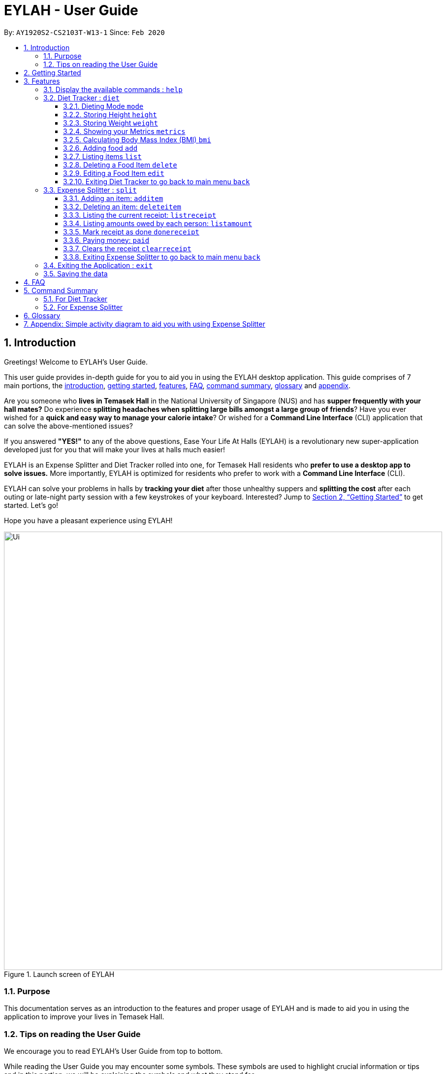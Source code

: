= EYLAH - User Guide
:site-section: UserGuide
:toc:
:toc-title:
:toclevels: 5
:toc-placement: preamble
:sectnums:
:imagesDir: images
:stylesDir: stylesheets
:xrefstyle: full
:experimental:
ifdef::env-github[]
:tip-caption: :bulb:
:note-caption: :information_source:
:warning-caption: :warning:
endif::[]
:repoURL: https://github.com/AY1920S2-CS2103T-W13-1/main

By: `AY1920S2-CS2103T-W13-1`      Since: `Feb 2020`

[[intro]]
== Introduction
//tag::intro[]

Greetings! Welcome to EYLAH's User Guide.

This user guide provides in-depth guide for you to aid you in using the
EYLAH desktop application. This guide comprises of 7 main portions,
the <<intro, introduction>>, <<getting-started, getting started>>, <<Features,features>>, <<faq, FAQ>>,
<<command-summary, command summary>>, <<glossary, glossary>> and <<AppendixA, appendix>>.

Are you someone who *lives in Temasek Hall* in the National University of Singapore (NUS) and
has *supper frequently with your hall mates?* Do experience *splitting headaches when splitting large bills amongst
a large group of friends*? Have you ever wished for a *quick and easy way to manage your calorie intake*?
Or wished for a *Command Line Interface* (CLI) application that can solve the above-mentioned issues?

If you answered *"YES!"* to any of the above questions, Ease Your Life At Halls (EYLAH) is a revolutionary new
super-application developed just for you that will make your lives at halls much easier!

EYLAH is an Expense Splitter and Diet Tracker rolled into one, for Temasek Hall residents who *prefer to use a desktop
app to solve issues.* More importantly, EYLAH is optimized for residents who prefer to work with a *Command Line
Interface* (CLI).

EYLAH can solve your problems in halls by *tracking your diet* after those unhealthy suppers
and *splitting the cost* after each outing or late-night party session with a few keystrokes of your keyboard.
Interested? Jump to <<Getting Started>> to get started. Let's go!

Hope you have a pleasant experience using EYLAH!

.Launch screen of EYLAH
image::Ui.png[width="890"]
//end::intro[]

=== Purpose
This documentation serves as an introduction to the features and proper usage of EYLAH and is made to aid you
in using the application to improve your lives in Temasek Hall.


=== Tips on reading the User Guide
We encourage you to read EYLAH's User Guide from top to bottom.

While reading the User Guide you may encounter some symbols.
These symbols are used to highlight crucial information or tips and in this portion, we will be explaining the symbols
and what they stand for.

These symbols include:

[NOTE]
====
This block of text with a blue exclamation mark indicates *additional notes* and *information* that you should
consider to prevent unexpected behaviour you are using EYLAH.
====

[TIP]
====
This block of text with a yellow light bulb indicates *additional tips* that will help you when using EYLAH.
====

[WARNING]
====
This block of text with a warning sign indicates warnings, information you should take extreme note of.
====

kbd:[Enter] - This symbol indicates the enter button on the keyboard.

`markup` - A grey highlight (known as a mark-up) indicates a command that can be inputted into EYLAH. +

Lastly, blue underlined words like link:[this] will lead you to other portions of the User Guide or to an external
website.

[[getting-started]]
== Getting Started

Need help setting up EYLAH? Simply follow the steps below to get started in no time!

.  Ensure you have `Java 11` or above installed in your Computer.
.  Download the latest `CS2103-W13-1.EYLAH.jar` link:{repoURL}/releases[here].
.  Copy the file to the folder you want to use as the home folder for EYLAH.
.  Navigate to the folder using terminal and to run the jar file type `java -jar CS2103-W13-1.EYLAH.jar` to start
EYLAH.
. You should see an image similar to Figure 1 above.
Type your command in the space below Enter command and press kbd:[Enter] to execute it. +
e.g. typing *`help`* and pressing kbd:[Enter] will show you the commands you can type.
.  Some example commands you can try:

* `1` or `diet`: enters the Diet Tracker component of EYLAH.
* `2` or `split`: enters the Expense Splitter component of EYLAH.
* `help`: shows the list of commands you can execute at each page.
* `exit`: exits the application.

.  Refer to <<Features>> for details of each command.

[[Features]]
== Features

In this section, you can find *all* the commands of EYLAH, together with
some tips and tricks you can use to improve your user
experience while using EYLAH.

.This table shows you a summary of commands in EYLAH.

[cols= "50%, 50%"]

|===
|*Diet Tracker*  | *Expense Splitter*
| <<mode, mode>>
| <<additem, additem>>

| <<height, height>>
| <<deleteitem, deleteitem>>

| <<weight, weight>>
| <<listreceipt, listreceipt>>

| <<metrics, metrics>>
| <<listamount, listamount>>

| <<calculatebmi, bmi>>
| <<donereceipt, donereceipt>>

| <<addfood, add>>
| <<paid, paid>>

| <<listfooditem, list>>
| <<clearreceipt, clearreceipt>>

| <<deletefooditem, delete>>
| <<help, help>>

| <<editfooditem, edit>>
| <<dietback, back>>

| <<help, help>>
|

| <<splitback, back>>
|

|===

====
*Command Format* +
In this section, you will learn more about the format of commands that will be used.

* Words in `UPPER_CASE` are compulsory parameters inputted by you. +
e.g: in `additem -i ITEMNAME -p ITEMPRICE -n NAME`. +
`ITEMNAME`, `ITEMPRICE` and `NAME` are parameters you are required to input.

* Items in square brackets are optional. +
 e.g: `paid INDEX [AMOUNT]` can be used as `paid 1` or as
`paid 1 3.90`.

* Parameters with `…`​ after them can be used multiple times (including zero times). +
e.g: `[-n NAME]...` can be used as
`-n Charlotte`, `-n Alice` `-n Bob` or you can leave it empty.
====

//tag::help[]
[[help]]
=== Display the available commands : `help`

In this section, you will learn more about `help` command, <<howtousehelpcommand, how to use it>>
and the <<helpexpectedoutcome, expected outcome>> after using the `help` command.

*Summary of Help Command:* +
`help` Whenever you are uncertain, you can use the `help` command to see the list of commands available to you.
This command can be used everywhere in the application.

[[howtousehelpcommand]]
*How to use the Help Command:*

Format: +
`help` +

Valid Example: +
`help`

[[helpexpectedoutcome]]
*Expected outcome:*

*Main Menu:*

.Main Menu Help
image::main_help.png[width="890"]

*Diet Tracker Mode:*

.Diet Tracker Help
image::diethelp.png[width="890"]

*Expense Splitter Mode:*

.Expense Splitter Help
image::splithelp.png[width="890"]

*Additional notes and tips* +

[NOTE]
====
`help` in the main menu and the different modes will display different help information.
====

//end::help[]

'''

//tag::diettrackerintro[]
=== Diet Tracker : `diet`

Using a Dieting Application has never been easier! You can easily achieve the functionalities of a standard Dieting
Application with Diet Tracker.

Diet Tracker will help you achieve your ideal weight and body mass!

You can store all your food intake for any day and calculate useful information required for you to achieve your goal!

'''
//end::diettrackerintro[]

//tag::diettrackermode[]
[[mode]]
==== Dieting Mode `mode`

In this section, you will learn more about the `mode` command, <<howtousemodecommand, how to use it>>
and the <<modeexpectedoutcome, expected outcome>> after using the
`mode` command.

*Summary of Mode Command:* +
`mode` You can set your desired dieting goal with the different modes that set a limit on your daily
calorie intake.

Switch the dieting mode, based on the following modes: +

* Lose Weight (-l) (2000 calorie limit)
* Gain Weight (-g) (3000 calorie limit)
* Maintain (-m) (2500 calorie limit)

[[howtousemodecommand]]
*How to use the Mode Command:*

Format: +
`mode [-l] [-g] [-m]` +

Valid Example: +
`mode -l`

[WARNING]
You must only input *EXACTLY ONE* mode per mode command.

[[modeexpectedoutcome]]
*Expected outcome:*

.Diet Tracker Mode Command
image::dietTrackerModeCommandSuccessPhoto.png[width="890"]

*Additional notes & tips:* +

[NOTE]
====
* The default mode is MAINTAIN if you have not set your mode.

* The calorie limits are calculated based on that of an average human.

* Your daily calorie intake status can be monitored with the `list` command.
====

[TIP]
====
* Switch your Dieting Mode to help yourself reach your diet targets better!
* Check your currently chosen Dieting Mode with the `metrics` command.
====
//end::diettrackermode[]

'''

//tag::diettrackerheight[]
[[height]]
==== Storing Height `height`

In this section, you will learn more about the `height` command, <<howtouseheightcommand, how to use it>>
and the <<heightexpectedoutcome, expected outcome>> after using the
`height` command.

*Summary of Height Command:* +
`height` You can use this command to save your height to the Diet Tracker.

[[howtouseheightcommand]]
*How to use the Height Command:*

Format: +
`height HEIGHT` +

Valid Example: +
`height 170.2`

[[heightexpectedoutcome]]
*Expected outcome:*

.Diet Tracker Height Command
image::dietTrackerHeightCommandSuccessPhoto.png[width="890"]

*Additional notes & tips:* +

[NOTE]
====
* Height is in centimetres (cm).

* Decimal places are accepted, i.e. `height 172.305` is accepted.
====

[TIP]
====
Check your stored height with `metrics`.
====
//end::diettrackerheight[]

'''
//tag::diettrackerweight[]
[[weight]]
==== Storing Weight `weight`

In this section, you will learn more about the `weight` command, <<howtouseweightcommand, how to use it>>
and the <<weightexpectedoutcome, expected outcome>> after using the
`weight` command.

*Summary of Weight Command:* +
`weight` You can use this command to save your weight to the Diet Tracker.

[[howtouseweightcommand]]
*How to use the Weight Command:*

Format: +
`weight WEIGHT` +

Valid Example: +
`weight 65.7`

[[weightexpectedoutcome]]
*Expected outcome:*

.Diet Tracker Weight Command
image::dietTrackerWeightCommandSuccessPhoto.png[width="890"]

*Additional notes & tips:* +

[NOTE]
====
* Weight is in kilograms (kg).

* Decimal places are accepted, i.e. `weight 65.77` is accepted.
====

[TIP]
====
Check your stored weight with `metrics`.
====
//end::diettrackerweight[]

'''

//tag::diettrackermetrics[]
[[metrics]]
==== Showing your Metrics `metrics`

In this section, you will learn more about the `metrics` command, <<howtousemetricscommand, how to use it>>
and the <<metricsexpectedoutcome, expected outcome>> after using the `metrics` command.

*Summary of Metrics Command:* +
`metrics` You can display your individual metrics (Height, Weight and Mode) to check them.

It will display the following data: +

* Your height
* Your weight
* Your chosen Dieting Mode

[[howtousemetricscommand]]
*How to use the Metrics Command:*

Format: +
`metrics` +

Valid Example: +
`metrics`

[[metricsexpectedoutcome]]
*Expected outcome:*

.Diet Tracker Metrics Command
image::dietTrackerMetricsCommandSuccessPhoto.png[width="890"]

*Additional notes & tips:* +

[NOTE]
====
Diet Tracker will prompt you if you did not have any previously stored height or weight.
====

[TIP]
====
Use this to check if you have previously stored a height, a weight, or choose your Dieting Mode.
====
//end::diettrackermetrics[]

'''

//tag::diettrackerbmi[]
[[calculatebmi]]
==== Calculating Body Mass Index (BMI) `bmi`

In this section, you will learn more about the `bmi` command, <<howtousebmicommand, how to use it>>
and the <<bmiexpectedoutcome, expected outcome>> after using the `bmi` command.

*Summary of Bmi Command:* +
`bmi` You can calculate your BMI either through an input height and weight or your previously stored height and weight. +

It will display the following data: +

* BMI value

[[howtousebmicommand]]
*How to use the Bmi Command:*

****
* There are 3 ways to use `bmi`:
. There is no input height and weight.
** This will use the height and weight that is current stored in the application.

. There is either no input height or input weight.
** This will use the stored height (in the case of missing input height)
or stored weight (in the case of missing input weight) to do the calculation instead.

. There is an input height and weight.
** This will simply calculate the bmi with the input height and weight.
****

Format: +
`bmi [-h HEIGHT] [-w WEIGHT]` +

Valid Examples:

* `height 172` +
`weight 65` +
`bmi` +
Change your height and your weight to your current measurements before calculating your BMI.
BMI is calculated based off the stored height and weight in this instance.
* `height 173.5` +
`bmi -w 59.9` +
Change your height to your current measurements before calculating you BMI.
BMI is calculated based off the stored height and input weight in this instance.
* `bmi -h 172 -w 65.5` +
Calculate BMI based on the input height and weight values.

[[bmiexpectedoutcome]]
*Expected outcome:*

.Diet Tracker Bmi Command
image::dietTrackerBmiCommandSuccessPhoto.png[width="890"]

*Additional notes & tips:* +

[TIP]
====
If you are unsure whether you have already input your height and weight, you can use the `metrics` command to check if
you have done so.
====
//end::diettrackerbmi[]

'''

//tag::diettrackeradd[]
[[addfood]]
==== Adding food `add`

In this section, you will learn more about the `add` command, <<howtouseaddcommand, how to use it>>
and the <<addexpectedoutcome, expected outcome>> after using the
`add` command.

*Summary of Add Command:* +
`add` You can use this command to add a food to the list.

[[howtouseaddcommand]]
*How to use the Add Command:*

Format: +
`add -n NAME -c CALORIES [-t TAG]...` +

Valid Example: +
`add -n Fishball Noodles -c 383 -t favourite -t noodles`

[[addexpectedoutcome]]
*Expected outcome:*

.Diet Tracker Add Command
image::dietTrackerAddCommandSuccessPhoto.png[width="890"]

*Additional notes & tips:* +

[NOTE]
====
* Name and calories are compulsory.
* Tags are optional.
* Any food that you add will be added based on the time that you keyed in the food data.
As of Diet Tracker's current functionalities, you cannot add in foods that you have consumed the day before while
also setting that food to appear for the previous day's data.
====
//end::diettrackeradd[]

'''

//tag::diettrackerlist[]
[[listfooditem]]
==== Listing items `list`

In this section, you will learn more about the `list` command, <<howtouselistcommand, how to use it>>
and the <<listexpectedoutcome, expected outcome>> after using the
`list` command.

*Summary of List Command:* +
`list` You can use this function to list out the different foods that you have consumed and their total calories.
Different listing modes allow you to watch your overall diet during the period, or how much you can/should eat based
on your daily intake.

Displays different data based on the below flags:

* Food consumed for the day (NO FLAG)
* All food ever consumed (-a)
* Food consumed for the past number of days (-d)
* All food with the given tag (-t)


[[howtouselistcommand]]
*How to use the List Command:*

Format: +
`list [-a] [-d NUMDAYS] [-t TAGNAME]` +

Valid Examples: +
`list` +
`list -a` +
`list -d 3` +
`list -t healthy`

[[listexpectedoutcome]]
*Expected outcome:*

.Diet Tracker List Command
image::dietTrackerListCommandSuccessPhoto.png[width="890"]

*Additional notes & tips:* +

[NOTE]
====
* Default value of list is for food consumed for the day.
* For the `-d` tag, the amount of days specified must be a positive number.
* Calorie intake based on mode is only shown when listing food for the day.
====
//end::diettrackerlist[]

'''

//tag::diettrackerdelete[]
[[deletefooditem]]
==== Deleting a Food Item `delete`

In this section, you will learn more about the `delete` command, <<howtousedeletecommand, how to use it>>
and the <<deleteexpectedoutcome, expected outcome>> after using the
`delete` command.

*Summary of Delete Command:* +
`delete` You can delete a food item based on the previous list of Foods that you have listed. +

[[howtousedeletecommand]]
*How to use the Delete Command:*

Format: +
`delete INDEX` +

****
* Deletes the food item at the specified index of the list.
* The index refers to the index number shown in the displayed food list.
* The index *must be a positive number*.
****

Valid Example: +
`list` +
`delete 2` +
Deletes the 2nd row of food data from today's list of food.

[WARNING]
You *MUST* use `list` to check the list of items to identify a target to edit. This would ensure that you get the
correct index of the item.

[[deleteexpectedoutcome]]
*Expected outcome:*

.Diet Tracker Delete Command
image::dietTrackerDeleteCommandSuccessPhoto.png[width="890"]

*Additional notes & tips:* +

[TIP]
====
You can list based on time period or tags to find the item that you want to delete.
====
//end::diettrackerdelete[]

'''

//tag::diettrackeredit[]
[[editfooditem]]
==== Editing a Food Item `edit`

In this section, you will learn more about the `edit` command, <<howtouseeditcommand, how to use it>>
and the <<editexpectedoutcome, expected outcome>> after using the
`edit` command.

*Summary of Edit Command:* +
`edit` You can edit either the food name or the calories of the food at the specified index. +

[[howtouseeditcommand]]
*How to use the Edit Command:*

Format: +
`edit -i INDEX [-n NAME] [-c CALORIES]` +

****
* Edits the food item at the specified index.
* The index refers to the index number shown in the displayed food list.
* The index *must be a positive number*.
* At least one of the optional fields must be provided.
* Existing values will be updated to the inputted values.
****

Valid Example: +
`edit -i 2 -n Chicken Rice -c 585` +
Edits the name of the food item at index 2 to be 'Chicken Rice' and the calories to be '585'.

[WARNING]
You *MUST* use `list` to check the list of items to identify a target to edit. This would ensure that you get the
correct index of the item.

[[editexpectedoutcome]]
*Expected outcome:*

.Diet Tracker Edit Command
image::dietTrackerEditCommandSuccessPhoto.png[width="890"]

*Additional notes & tips:* +

[TIP]
====
You can list based on time period or tags to find the item that you want to edit.
====
//end::diettrackeredit[]

'''


//tag::diettrackerback[]
[[dietback]]
==== Exiting Diet Tracker to go back to main menu `back`
In this section, you will learn more about the `back` command, <<howtousedietbackcommand,how to use it>>
and the <<dietbackexpectedoutcome,expected outcome>> after using the `back` command.

*Summary of Back Command:* +
`back` allows you to exits Diet Tracker mode to go back to main menu of the application.

[[howtousedietbackcommand]]
*How to use the Back Command:*

Format: +
`back`

Valid Example: +
`back`

[[dietbackexpectedoutcome]]
*Expected outcome:*

.Diet Tracker Back Command
image::dietTrackerBackCommandSuccessPhoto.png[width="890"]
//end::diettrackerback[]

'''

//tag::introtoexpensesplitter[]
=== Expense Splitter : `split`
Are you getting a headache from splitting *that* ever-so-complicated bill?

With EYLAH, splitting a large receipt with friends has never been easier! All you have to do is add the item,
it's price and the names involved in splitting the cost of that item and EYLAH will calculate the rest for you!

We have drawn some diagrams to help you visualize the workflow of
Expense Splitter. Click <<AppendixA, here>> to find out more!


Here are some of the prefixes used in Expense Splitter:
|===
|*Prefix* | *Representation*
| -i | Item Name
| -p | Item Price
| -n | Name of Person
|===


'''
//end::introtoexpensesplitter[]
//tag::additem[]
[[additem]]
==== Adding an item: `additem`
In this section, you will learn more about the `additem` command, <<howtouseadditemcommand,how to use it>>
and the <<additemexpectedoutcome,expected outcome>> after using the `additem` command.

*Summary of Add Item Command:* +
`additem` You can add an item, it's price and the persons involved in sharing the cost of that item.

[[howtouseadditemcommand]]
*How to use the Add Item Command:*

Format: +
`additem -i ITEMNAME -p PRICE -n NAME` +
`additem -i ITEMNAME -p PRICE -n NAME [-n NAME]...` +

Valid Example: +
`additem -i pizza -p 30 -n bob` +
`additem -i pasta -p 19.90 -n alice -n bob -n charlie`

[[additemexpectedoutcome]]
*Expected outcome:*

.Expense Splitter Add Item Command
image::expensesplitteradditemexpectedoutcome.png[width="890"]

*Additional notes & tips:* +

[NOTE]
====
* Price can be up to 2 decimal places, i.e. 7.99.
There is no need to add the dollar sign ($).

* The maximum price of an item is 10,000.

* All names inputted will automatically be converted to lowercase. (e.g: Bob -> bob)
====
//end::additem[]
'''
//tag::deleteitem[]
[[deleteitem]]
==== Deleting an item: `deleteitem`
In this section, you will learn more about the `deleteitem` command, <<howtousedeleteitemcommand,how to use it>>
and the <<deleteitemexpectedoutcome,expected outcome>> after using the `deleteitem` command.

*Summary of Delete Item Command:* +
`deleteitem` You can delete an item from the receipt.

[[howtousedeleteitemcommand]]
*How to use the Delete Item Command:*

Format: +
`deleteitem INDEX` +

Valid Example: +
`deleteitem 3`

[[deleteitemexpectedoutcome]]
*Expected outcome:*

.Expense Splitter Delete Item Command
image::expensesplitterdeleteitemexpectedoutcome.png[width="890"]

*Additional notes & tips:* +

[TIP]
Use `listreceipt` to view your item indices before deletion.

//end::deleteitem[]
'''
//tag::listreceipt[]
[[listreceipt]]
==== Listing the current receipt: `listreceipt`
In this section, you will learn more about the `listreceipt` command, <<howtouselistreceiptcommand,how to use it>>
and the <<listreceiptexpectedoutcome,expected outcome>> after using the
`listreceipt` command.

*Summary of List Receipt Command:* +
`listreceipt` You can use this command to display all the items in your current receipt.

[[howtouselistreceiptcommand]]
*How to use the List Receipt Command:*

Format: +
`listreceipt` +

Valid Example: +
`listreceipt`

[[listreceiptexpectedoutcome]]
*Expected outcome:*

.Expense Splitter List Receipt Command
image::listreceipt.png[width="890"]

*Additional notes & tips:* +

[NOTE]
Each entry in the receipt has the item's name, price and person(s) who is splitting that item with you thus you do
not have to remember who you split this item with!

[TIP]
Use the `listreceipt` command to find the index of the item in the receipt. The index is useful for commands
such as `deleteitem` where you are required to input the index of the item to be deleted.

//end::listreceipt[]

'''
//tag::listamount[]
[[listamount]]
==== Listing amounts owed by each person: `listamount`

In this section, you will learn more about the `listamount` command, <<howtouselistamountcommand,how to use it>>
and the <<listamountexpectedoutcome,expected outcome>> after using the
`listamount` command.

*Summary of List Amount Command:* +
`listamount` You can use this command to display how much each person owes you.

[[howtouselistamountcommand]]
*How to use the List Amount Command:*

Format: +
`listamount` +

Valid example: +
`listamount`

[[listamountexpectedoutcome]]
*Expected outcome:*

.Expense Splitter List Amount Command
image::listamount.png[width="890"]

*Additional notes & tips:* +

[NOTE]
====
* The person and the amount they owe you will be automatically saved after each command.
* A person is automatically removed from the list after they have completely paid the amount they owe you.
====

[TIP]
Use `listamount` command to find the index of the person who paid you. The index is useful for commands
such as `paid`.
//end::listamount[]

'''

//tag::donereceipt[]
[[donereceipt]]
==== Mark receipt as done `donereceipt`

In this section, you will learn more about the `donereceipt` command, <<howtousedonereceiptcommand,how to use it>>
and the <<donereceiptexpectedoutcome,expected outcome>> after using the `donereceipt` command.

*Summary of Done Receipt Command:* +
`donereceipt` You can use this command to mark the receipt as completed after you are done entering all the items.

[[howtousedonereceiptcommand]]
*How to use the Done Receipt Command:*

Format: +
`donereceipt`

Example: +
`donereceipt`

[WARNING]
After you use this command, you will be unable to add any new items using the `additem` command
or delete any items using the `deleteitem` command.

[[donereceiptexpectedoutcome]]
*Expected outcome:*

.Expense Splitter Done Receipt Command
image::donereceipt.png[width="890"]

*Additional notes & tips:* +

[NOTE]
====
* Use this command only after all items have been correctly added to the receipt.
* Now you are able to use the `paid` command!
====


//end::donereceipt[]
'''
//tag::paid[]
[[paid]]
==== Paying money: `paid`

In this section, you will learn more about the `paid` command, <<howtousepaidcommand,how to use it>> and the
<<paidcommandexpectedoutcome,expected outcome>> after using the
`paid` command.

*Summary of Paid Command:* +
`paid` You can use this command to reduce the amount of money a person owes you.

[[howtousepaidcommand]]
*How to use the Paid Command:*

Format: +

`paid INDEX [AMOUNT]` +

Valid examples: +

`paid 2` - This command means that the Person at index 2 has paid you the full amount they owe you. +

`paid 3 3.90` - This command means that the person at index 3 has paid you $3.90.

====
* The index is a *compulsory* field that must be inputted by you. Use the command `listamount` to see the index of
the person.

* The amount is an *optional* field. It refers to the amount paid by that person. Leaving this field
empty is equivalent to the person paying you the full amount he/she owes you.

* The amount can be up to 2 decimal places, i.e. 7.99. There is no need to add the dollar sign ($).
====

[[paidcommandexpectedoutcome]]
*Expected outcome:*

.Expense Splitter Paid Command
image::paid.png[width="890"]

*Additional notes & tips:* +

[NOTE]
====
* You will only be able to use this command after you have marked the receipt as done using the
`donereceipt` command.
* The person will automatically be removed from the list if the amount he owes you drops to $0.
====

[TIP]
Use `listamount` command to find the index of the person who paid you.
//end::paid[]

'''

//tag::clearreceipt[]
[[clearreceipt]]
==== Clears the receipt `clearreceipt`
In this section, you will learn more about the `clearreceipt` command, <<howtouseclearreceiptcommand,how to use it>>
and the <<clearreceiptexpectedoutcome,expected outcome>> after using the `clearreceipt` command.

*Summary of Clear Receipt Command:* +
`clearreceipt` You can use this receipt to remove all items from the receipt and start with a clean receipt.

[[howtouseclearreceiptcommand]]
*How to use the Clear Receipt Command:*

Format: +
`clearreceipt`

Valid Example: +
`clearreceipt`

[WARNING]
====
* If you use this command before marking the receipt as done via the `donereceipt` command, you will be removing all the
previously inputting items, as well as the amount owed by each person in this receipt.
* However, if you use this command after marking the receipt as done via the `donereceipt` command, the amount owed by
each person will still be present and will be accessible via the `listamount` command.
====

[[clearreceiptexpectedoutcome]]
*Expected outcome:*

.Expense Splitter Clear Receipt Command
image::expensesplitterclearreceiptexpectedoutcome.png[width="890"]

*Additional notes & tips:* +

[NOTE]
====
* After you use this command, you will be able to add new items using the `additem` command and delete items using the
`deleteitem` command.
* However, you will be unable to use the `paid` command.
====
//end::clearreceipt[]
'''

//tag::splitback[]
[[splitback]]
==== Exiting Expense Splitter to go back to main menu `back`
In this section, you will learn more about the `back` command, <<howtousesplitbackcommand,how to use it>>
and the <<splitbackexpectedoutcome,expected outcome>> after using the `back` command.

*Summary of Back Command:* +
`back` You can use this command to exit the Expense Splitter mode to go back to main menu of the application.

[[howtousesplitbackcommand]]
*How to use the Back Command:*

Format: +
`back`

Valid Example: +
`back`

[[splitbackexpectedoutcome]]
*Expected outcome:*

.Expense Splitter Back Command
image::expenseback.png[width="890"]
//end::splitback[]

'''

//tag::exit[]
[[exit]]
=== Exiting the Application : `exit`

In this section, you will learn more about `exit` command, <<howtouseexitcommand, how to use it>>
and the <<exitexpectedoutcome, expected outcome>> after using the `exit` command.

*Summary of Exit Command:* +
`exit` You can use this command everywhere in the application to exit.

[[howtouseexitcommand]]
*How to use the Exit Command:*

Format: +
`exit` +

Valid Example: +
`exit`

[[exitexpectedoutcome]]
*Expected outcome:*

.Exit Command
image::exit.png[width="890"]
//end::exit[]

'''

=== Saving the data
In this section, you will learn more about the saving mechanism of EYLAH. +

EYLAH will automatically help you store any information that you have inputted into the hard disk. +
You *do not* need to save manually.

[[faq]]
== FAQ
*Q*: How do I transfer my data to another Computer? +
*A*: Install the app in the other computer and overwrite the empty data file it creates with the file that contains the data of your previous EYLAH folder.

[[command-summary]]
== Command Summary
In this section, you can find out more about the commands supported by EYLAH, as well as their respective format and
example.

If you would like to know more about a specific command, simply click on the links provided in the table below and you
will be brought to the respective command.
//tag::commandsummaryfordiettracker[]

=== For Diet Tracker
.Summary of Command for Diet Tracker
|===
|Command |Format |Example

|<<addfood, *Adding Food*>>
|`add -n NAME -c CALORIES [-t TAGS]`
|`add -n salad -c 235` +
`add -n fries -c 195 -t fastfood`

|<<deletefooditem, *Deleting Food*>>
|`delete INDEX`
|`delete 1` +
`delete 2`

|<<editfooditem, *Editing Food*>>
|`edit -i INDEX [-n NAME] [-c CALORIES]`
|`edit -i 1 -n carbonara -c 543` +
`edit -i 2 -n chips`

|<<listfooditem, *Listing Food*>>
|`list [-a] [-d NUMDAYS] [-t TAG]`
|`list` +
or +
`list -a` +
or +
`list -d 6` +
or +
`list -t healthy`

|<<mode, *Setting Mode*>>
|`mode MODE`
|`mode -l` +
or +
`mode -g` +
or +
`mode -h`

|<<height, *Storing Height*>>
|`height HEIGHT`
|`height 165` +
`height 172.5`

|<<weight, *Storing Weight*>>
|`weight WEIGHT`
|`weight 69` +
`weight 67.3`

|<<metrics, *Showing Metrics*>>
|`metrics`
|`metrics`

|<<calculatebmi, *Calculating BMI*>>
|`bmi [-h HEIGHT] [-w WEIGHT]`
|`bmi` +
or +
`bmi -h 172 -w 65.5` +
or +
`bmi -h 172` +
or
+
`bmi -w 65.7`

|<<help, *Getting Help*>>
|`help`
|`help`

|<<dietback, *Going Back*>>
|`back`
|`back`

|<<exit, *Exiting the Application*>>
|`exit`
|`exit`

|===
//end::commandsummaryfordiettracker[]
//tag::commandsummaryforexpensesplitter[]
=== For Expense Splitter

.Summary of Command for Expense Splitter
|===
|Command |Format |Example

|<<additem, *Adding Item*>>
|`additem` `-i ITEMNAME` `-p ITEMPRICE` `-n NAME` `[-n NAME]...`
|`additem` `-i pasta` `-p 5` `-n John` +
or +
`additem` `-i pasta` `-p 32` `-n John` `-n Carl` `-n Jasmine`

|<<deleteitem, *Deleting Item*>>
|`deleteitem` `INDEX`
|`deleteitem` `1` +
or +
`deleteitem` `2`

|<<listreceipt, *Listing Receipt*>>
|`listreceipt`
|`listreceipt`

|<<listamount, *Listing Amount*>>
|`listamount`
|`listamount`

|<<donereceipt, *Marking Receipt as Done*>>
|`donereceipt`
|`donereceipt`

|<<paid, *Getting Paid by Someone*>>
|`paid` `INDEX` `[AMOUNT]`
|`paid` `3`  +
or +
`paid` `3` `10.00` +
or +
`paid` `2` `10.0`

|<<clearreceipt, *Clearing Receipt*>>
|`clearreceipt`
|`clearreceipt`

|<<help, *Getting Help*>>
|`help`
|`help`

|<<splitback, *Going Back*>>
|`back`
|`back`

|<<exit, *Exiting the Application*>>
|`exit`
|`exit`

|===
//end::commandsummaryforexpensesplitter[]

[[glossary]]
== Glossary

.Glossary
[width="%",cols="<20%,<40,<40,options="header",]
|=======================================================================
|Term | Explanation | Examples

| Temasek Hall | This refers the one of the Halls of Residences in the National University of Singapore |

| Halls of Residences | This refers to student accommodation on campus |

| NUS | This is the short form of National University of Singapore. |

| CLI | This is the short form for Command Line Interface. It processes commands to
TA-Tracker in the form of lines of text |

| Index | This refers to the position of an item on a list. | Index of 1 refers to the first
item in a list.

| Activity Diagram | This refers to the workflow of a software. | <<AppendixA,Appendix>>

|=======================================================================

[[AppendixA]]
== Appendix: Simple activity diagram to aid you with using Expense Splitter +

This diagram will help you understand the flow of Expense Splitter, thus improving your user experience.

The fully blackened circle at the top represents the start point while the circle
at the bottom represents the end point.

.Expense Splitter Activity Diagram
image::ExpenseSplitterActivityDiagramV2.png[width="890"]

{nbsp}

*Simplified Add Item Activity Diagram*  +

This diagram below is used in conjunction with the diagram directly above this.

.Simplified Add Item Activity Diagram
image::ExpenseSplitterActivityDiagram.png[width="890"]



